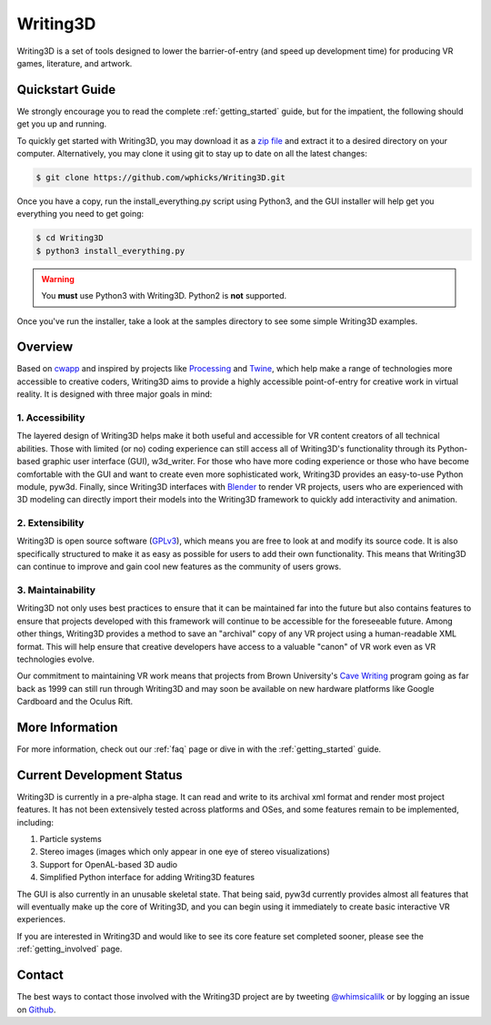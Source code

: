 .. _readme:

Writing3D
=========
Writing3D is a set of tools designed to lower the barrier-of-entry (and speed
up development time) for producing VR games, literature, and artwork.

Quickstart Guide
----------------
We strongly encourage you to read the complete :ref:`getting_started` guide,
but for the impatient, the following should get you up and running. 

To quickly get started with Writing3D, you may download it as a `zip file
<https://github.com/wphicks/Writing3D/archive/master.zip>`_ and extract it to a
desired directory on your computer. Alternatively, you may clone it using git
to stay up to date on all the latest changes:

.. code:: bash

    $ git clone https://github.com/wphicks/Writing3D.git

Once you have a copy, run the install_everything.py script using Python3, and
the GUI installer will help get you everything you need to get going:

.. code:: bash

    $ cd Writing3D
    $ python3 install_everything.py

.. warning::
    You **must** use Python3 with Writing3D. Python2 is **not** supported.

Once you've run the installer, take a look at the samples directory to see
some simple Writing3D examples.

Overview
--------
Based on `cwapp <http://cavewriting.sourceforge.net/>`_ and inspired by
projects like `Processing <https://processing.org/>`_ and `Twine
<http://twinery.org/>`_, which help make a range of technologies more
accessible to creative coders, Writing3D aims to provide a highly accessible
point-of-entry for creative work in virtual reality. It is designed with three
major goals in mind:

1. Accessibility
^^^^^^^^^^^^^^^^
The layered design of Writing3D helps make it both useful and accessible for
VR content creators of all technical abilities. Those with limited (or no)
coding experience can still access all of Writing3D's functionality through its
Python-based graphic user interface (GUI), w3d_writer. For those who have more
coding experience or those who have become comfortable with the GUI and want to
create even more sophisticated work, Writing3D provides an easy-to-use Python
module, pyw3d. Finally, since Writing3D interfaces with `Blender
<https://www.blender.org>`_ to render VR projects, users who are experienced
with 3D modeling can directly import their models into the Writing3D framework
to quickly add interactivity and animation.

2. Extensibility
^^^^^^^^^^^^^^^^
Writing3D is open source software
(`GPLv3 <https://www.gnu.org/licenses/gpl-3.0.en.html>`_), which means you are
free to look at and modify its source code. It is also specifically structured
to make it as easy as possible for users to add their own functionality. This
means that Writing3D can continue to improve and gain cool new features as the
community of users grows.

3. Maintainability
^^^^^^^^^^^^^^^^^^
Writing3D not only uses best practices to ensure that it can be maintained far
into the future but also contains features to ensure that projects developed
with this framework will continue to be accessible for the foreseeable future.
Among other things, Writing3D provides a method to save an "archival" copy of
any VR project using a human-readable XML format. This will help ensure that
creative developers have access to a valuable "canon" of VR work even as
VR technologies evolve.

Our commitment to maintaining VR work means that projects from Brown
University's `Cave Writing
<http://www.wired.com/2003/02/writings-on-the-wall-in-3-d-cave/>`_ program
going as far back as 1999 can still run through Writing3D and may soon be
available on new hardware platforms like Google Cardboard and the Oculus Rift.

More Information
----------------
For more information, check out our :ref:`faq` page or dive in with the
:ref:`getting_started` guide.

.. _development_status:

Current Development Status
--------------------------
Writing3D is currently in a pre-alpha stage. It can read and write to its
archival xml format and render most project features. It has not been
extensively tested across platforms and OSes, and some features remain to be
implemented, including:

1. Particle systems
2. Stereo images (images which only appear in one eye of stereo visualizations)
3. Support for OpenAL-based 3D audio
4. Simplified Python interface for adding Writing3D features

The GUI is also currently in an unusable skeletal state. That being said, pyw3d
currently provides almost all features that will eventually make up the core of
Writing3D, and you can begin using it immediately to create basic interactive
VR experiences.

If you are interested in Writing3D and would like to see its core feature set
completed sooner, please see the :ref:`getting_involved` page.

Contact
-------
The best ways to contact those involved with the Writing3D project are by
tweeting `@whimsicalilk
<https://twitter.com/intent/tweet?screen_name=whimsicalilk>`_ or by logging an
issue on `Github <https://github.com/wphicks/Writing3D/issues>`_.
